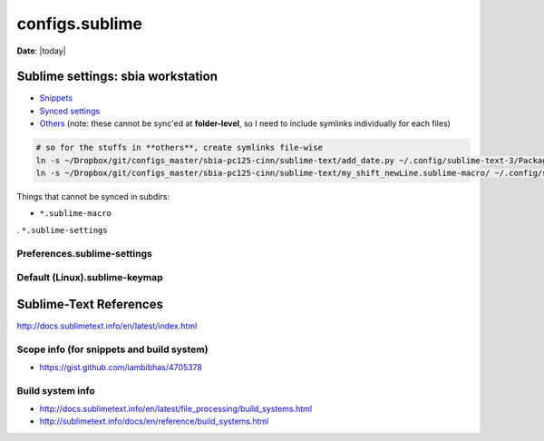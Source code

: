 configs.sublime
"""""""""""""""
**Date**: |today|



##################################
Sublime settings: sbia workstation
##################################

- `Snippets <https://github.com/wtak23/configs_master/tree/master/sbia-pc125-cinn/sublime-text/sublime-snippets-sbia>`_
- `Synced settings <https://github.com/wtak23/configs_master/tree/master/sbia-pc125-cinn/sublime-text/synced_settings>`_
- `Others <https://github.com/wtak23/configs_master/tree/master/sbia-pc125-cinn/sublime-text/macros>`_ (note: these cannot be sync'ed at **folder-level**, so I need to include symlinks individually for each files)

.. code-block:: bash

    # so for the stuffs in **others**, create symlinks file-wise
    ln -s ~/Dropbox/git/configs_master/sbia-pc125-cinn/sublime-text/add_date.py ~/.config/sublime-text-3/Packages/User/
    ln -s ~/Dropbox/git/configs_master/sbia-pc125-cinn/sublime-text/my_shift_newLine.sublime-macro/ ~/.config/sublime-text-3/Packages/User/

Things that cannot be synced in subdirs:

- ``*.sublime-macro``
. ``*.sublime-settings``

****************************
Preferences.sublime-settings
****************************


******************************
Default (Linux).sublime-keymap
******************************


#######################
Sublime-Text References
#######################
http://docs.sublimetext.info/en/latest/index.html

******************************************
Scope info (for snippets and build system)
******************************************
- https://gist.github.com/iambibhas/4705378

*****************
Build system info
*****************
- http://docs.sublimetext.info/en/latest/file_processing/build_systems.html
- http://sublimetext.info/docs/en/reference/build_systems.html